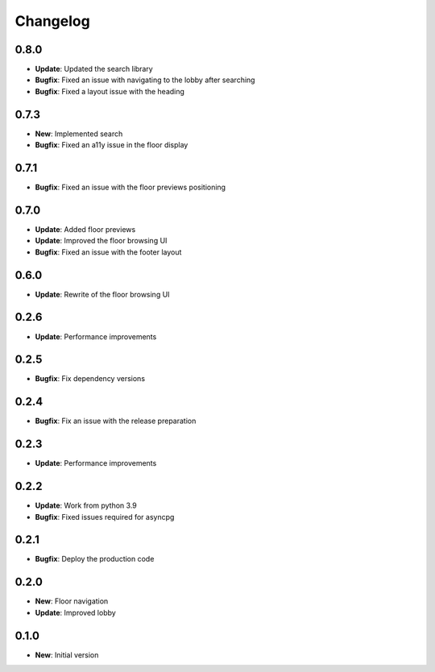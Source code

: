 Changelog
=========

0.8.0
-----

* **Update**: Updated the search library
* **Bugfix**: Fixed an issue with navigating to the lobby after searching
* **Bugfix**: Fixed a layout issue with the heading

0.7.3
-----

* **New**: Implemented search
* **Bugfix**: Fixed an a11y issue in the floor display

0.7.1
-----

* **Bugfix**: Fixed an issue with the floor previews positioning

0.7.0
-----

* **Update**: Added floor previews
* **Update**: Improved the floor browsing UI
* **Bugfix**: Fixed an issue with the footer layout

0.6.0
-----

* **Update**: Rewrite of the floor browsing UI

0.2.6
-----

* **Update**: Performance improvements

0.2.5
-----

* **Bugfix**: Fix dependency versions

0.2.4
-----

* **Bugfix**: Fix an issue with the release preparation

0.2.3
-----

* **Update**: Performance improvements

0.2.2
-----

* **Update**: Work from python 3.9
* **Bugfix**: Fixed issues required for asyncpg

0.2.1
-----

* **Bugfix**: Deploy the production code

0.2.0
-----

* **New**: Floor navigation
* **Update**: Improved lobby

0.1.0
-----

* **New**: Initial version
